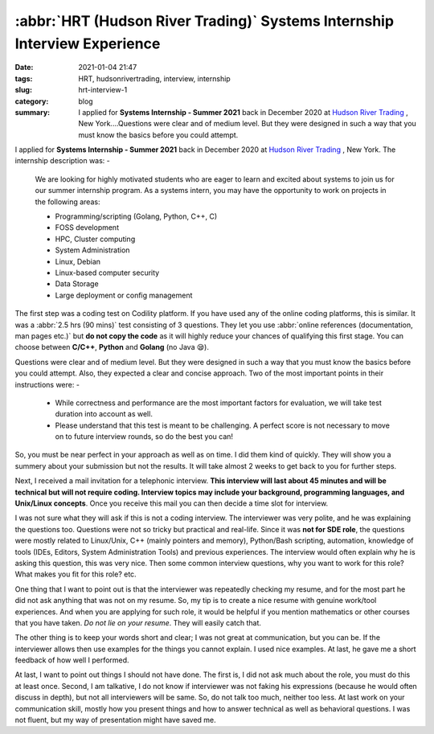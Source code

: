 **************************************************************************
:abbr:`HRT (Hudson River Trading)` Systems Internship Interview Experience
**************************************************************************

:date: 2021-01-04 21:47
:tags: HRT, hudsonrivertrading, interview, internship
:slug: hrt-interview-1
:category: blog
:summary: I applied for **Systems Internship - Summer 2021** back in December 2020 at `Hudson River Trading <https://www.hudsonrivertrading.com>`_ , New York....Questions were clear and of medium level. But they were designed in such a way that you must know the basics before you could attempt.

I applied for **Systems Internship - Summer 2021** back in December 2020 at `Hudson River Trading <https://www.hudsonrivertrading.com>`_ , New York. The internship description was: -

.. epigraph::

    We are looking for highly motivated students who are eager to learn and excited about systems to join us for our summer internship 
    program. As a systems intern, you may have the opportunity to work on projects in the following areas:

    * Programming/scripting (Golang, Python, C++, C)
    * FOSS development
    * HPC, Cluster computing
    * System Administration
    * Linux, Debian
    * Linux-based computer security
    * Data Storage
    * Large deployment or config management

The first step was a coding test on Codility platform. If you have used any of the online coding platforms, this is similar. It was a 
:abbr:`2.5 hrs (90 mins)` test consisting of 3 questions. They let you use :abbr:`online references (documentation, man pages etc.)` but 
**do not copy the code** as it will highly reduce your chances of qualifying this first stage. You can choose between **C/C++**, 
**Python** and **Golang** (no Java 😪). 

Questions were clear and of medium level. But they were designed in such a way that you must know the basics before you could attempt. 
Also, they expected a clear and concise approach. Two of the most important points in their instructions were: -

.. epigraph:: 

    * While correctness and performance are the most important factors for evaluation, we will take test duration into account as well.
    * Please understand that this test is meant to be challenging. A perfect score is not necessary to move on to future interview rounds, so do the best you can!


So, you must be near perfect in your approach as well as on time. I did them kind of quickly. They will show you a summery about your 
submission but not the results. It will take almost 2 weeks to get back to you for further steps.

Next, I received a mail invitation for a telephonic interview. **This interview will last about 45 minutes and will be technical but will not require coding. Interview topics may include your background, programming languages, and Unix/Linux concepts**. Once you receive this 
mail you can then decide a time slot for interview. 

I was not sure what they will ask if this is not a coding interview. The interviewer was very polite, and he was explaining the questions 
too. Questions were not so tricky but practical and real-life. Since it was **not for SDE role**, the questions were mostly related to 
Linux/Unix, C++ (mainly pointers and memory), Python/Bash scripting, automation, knowledge of tools (IDEs, Editors, System Administration 
Tools) and previous experiences. The interview would often explain why he is asking this question, this was very nice. Then some common 
interview questions, why you want to work for this role? What makes you fit for this role? etc. 

One thing that I want to point out is that the interviewer was repeatedly checking my resume, and for the most part he did not ask 
anything that was not on my resume. So, my tip is to create a nice resume with genuine work/tool experiences. And when you are applying 
for such role, it would be helpful if you mention mathematics or other courses that you have taken. *Do not lie on your resume*. They 
will easily catch that. 

The other thing is to keep your words short and clear; I was not great at communication, but you can be. If the interviewer allows then 
use examples for the things you cannot explain. I used nice examples. At last, he gave me a short feedback of how well I performed. 

At last, I want to point out things I should not have done. The first is, I did not ask much about the role, you must do this at least 
once. Second, I am talkative, I do not know if interviewer was not faking his expressions (because he would often discuss in depth), 
but not all interviewers will be same. So, do not talk too much, neither too less. At last work on your communication skill, mostly how 
you present things and how to answer technical as well as behavioral questions. I was not fluent, but my way of presentation might 
have saved me. 
